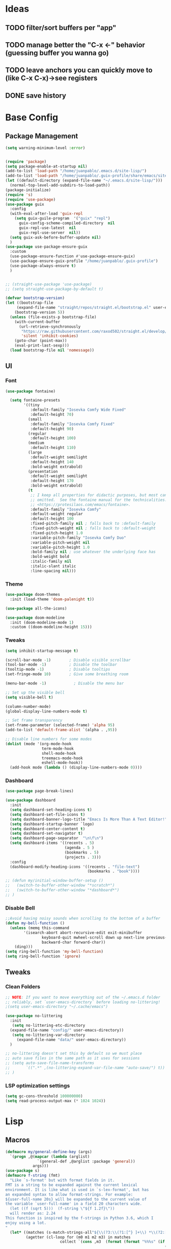 #+PROPERTY: header-args:emacs-lisp :tangle /home/juanpablo/.emacs :results silent
#+STARTUP: overview

* Ideas
** TODO filter/sort buffers  per "app"
** TODO manage better the "C-x <-" behavior (guessing buffer you wanna go)
** TODO leave anchors you can quickly move to (like C-x C-x)->see registers
** DONE save history
* Base Config
** Package Management
#+begin_src emacs-lisp
(setq warning-minimum-level :error)
#+end_src

#+begin_src emacs-lisp

  (require 'package)
  (setq package-enable-at-startup nil)
  (add-to-list 'load-path "/home/juanpablo/.emacs.d/site-lisp/")
  (add-to-list 'load-path "/home/juanpablo/.guix-profile/share/emacs/site-lisp/")
  (let ((default-directory (expand-file-name "~/.emacs.d/site-lisp/")))
    (normal-top-level-add-subdirs-to-load-path))
  (package-initialize)
  (require 's)
  (require 'use-package)
  (use-package guix
    :config
    (with-eval-after-load 'guix-repl
      (setq guix-guile-program  '("guix" "repl")
	    guix-config-scheme-compiled-directory  nil
	    guix-repl-use-latest  nil
	    guix-repl-use-server  nil))
    (setq guix-ask-before-buffer-update nil)
    )
  (use-package use-package-ensure-guix
    :custom
    (use-package-ensure-function #'use-package-ensure-guix)
    (use-package-ensure-guix-profile "/home/juanpablo/.guix-profile")
    (use-package-always-ensure t)
    )


  ;; (straight-use-package 'use-package)
  ;; (setq straight-use-package-by-default t)
#+end_src
#+begin_src emacs-lisp
  (defvar bootstrap-version)
  (let ((bootstrap-file
	   (expand-file-name "straight/repos/straight.el/bootstrap.el" user-emacs-directory))
	  (bootstrap-version 5))
    (unless (file-exists-p bootstrap-file)
      (with-current-buffer
	    (url-retrieve-synchronously
	     "https://raw.githubusercontent.com/raxod502/straight.el/develop/install.el"
	     'silent 'inhibit-cookies)
	  (goto-char (point-max))
	  (eval-print-last-sexp)))
    (load bootstrap-file nil 'nomessage))
#+end_src
** UI
*** Font
#+begin_src emacs-lisp
(use-package fontaine)

  (setq fontaine-presets
        '((tiny
           :default-family "Iosevka Comfy Wide Fixed"
           :default-height 70)
          (small
           :default-family "Iosevka Comfy Fixed"
           :default-height 90)
          (regular
           :default-height 100)
          (medium
           :default-height 110)
          (large
           :default-weight semilight
           :default-height 140
           :bold-weight extrabold)
          (presentation
           :default-weight semilight
           :default-height 170
           :bold-weight extrabold)
          (t
           ;; I keep all properties for didactic purposes, but most can be
           ;; omitted.  See the fontaine manual for the technicalities:
           ;; <https://protesilaos.com/emacs/fontaine>.
           :default-family "Iosevka Comfy"
           :default-weight regular
           :default-height 100
           :fixed-pitch-family nil ; falls back to :default-family
           :fixed-pitch-weight nil ; falls back to :default-weight
           :fixed-pitch-height 1.0
           :variable-pitch-family "Iosevka Comfy Duo"
           :variable-pitch-weight nil
           :variable-pitch-height 1.0
           :bold-family nil ; use whatever the underlying face has
           :bold-weight bold
           :italic-family nil
           :italic-slant italic
           :line-spacing nil)))

#+end_src
*** Theme

#+begin_src emacs-lisp
(use-package doom-themes
  :init (load-theme 'doom-palenight t))

(use-package all-the-icons)

(use-package doom-modeline
  :init (doom-modeline-mode 1)
  :custom ((doom-modeline-height 15)))
#+end_src

#+RESULTS:

*** Tweaks
 #+begin_src emacs-lisp
 (setq inhibit-startup-message t)

 (scroll-bar-mode -1)        ; Disable visible scrollbar
 (tool-bar-mode -1)          ; Disable the toolbar
 (tooltip-mode -1)           ; Disable tooltips
 (set-fringe-mode 10)        ; Give some breathing room

 (menu-bar-mode -1)            ; Disable the menu bar

 ;; Set up the visible bell
 (setq visible-bell t)

 (column-number-mode)
 (global-display-line-numbers-mode t)

 ;; Set frame transparency
 (set-frame-parameter (selected-frame) 'alpha 95)
 (add-to-list 'default-frame-alist `(alpha . ,95))

 ;; Disable line numbers for some modes
 (dolist (mode '(org-mode-hook
                 term-mode-hook
                 shell-mode-hook
                 treemacs-mode-hook
                 eshell-mode-hook))
   (add-hook mode (lambda () (display-line-numbers-mode 0))))
 #+end_src

*** Dashboard
#+begin_src emacs-lisp
  (use-package page-break-lines)

  (use-package dashboard 
    :init      
    (setq dashboard-set-heading-icons t)
    (setq dashboard-set-file-icons t)
    (setq dashboard-banner-logo-title "Emacs Is More Than A Text Editor!")
    (setq dashboard-startup-banner `logo) 
    (setq dashboard-center-content t)
    (setq dashboard-set-navigator t)
    (setq dashboard-page-separator  "\n\f\n")
    (setq dashboard-items '((recents . 5)
                            (agenda . 5 )
                            (bookmarks . 5)
                            (projects . 3)))
    :config
    (dashboard-modify-heading-icons '((recents . "file-text")
                                      (bookmarks . "book"))))

  ;; (defun my/initial-window-buffer-setup ()
  ;;   (switch-to-buffer-other-window "*scratch*")
  ;;   (switch-to-buffer-other-window "*dashboard*")
  ;; )
#+end_src
*** Disable Bell
#+begin_src emacs-lisp
;;Avoid having noisy sounds when scrolling to the bottom of a buffer
(defun my-bell-function ()
  (unless (memq this-command
		'(isearch-abort abort-recursive-edit exit-minibuffer
				keyboard-quit mwheel-scroll down up next-line previous-line
				backward-char forward-char))
    (ding)))
(setq ring-bell-function 'my-bell-function)
(setq ring-bell-function 'ignore)
#+end_src

** Tweaks
*** Clean Folders

#+begin_src emacs-lisp
  ;; NOTE: If you want to move everything out of the ~/.emacs.d folder
  ;; reliably, set `user-emacs-directory` before loading no-littering!
  ;(setq user-emacs-directory "~/.cache/emacs")

  (use-package no-littering
    :init
     (setq no-littering-etc-directory
	(expand-file-name "config/" user-emacs-directory))
     (setq no-littering-var-directory
	   (expand-file-name "data/" user-emacs-directory))
    )

  ;; no-littering doesn't set this by default so we must place
  ;; auto save files in the same path as it uses for sessions
  ;; (setq auto-save-file-name-transforms
  ;;       `((".*" ,(no-littering-expand-var-file-name "auto-save/") t))
  ;; )
#+end_src
*** LSP optimization settings
#+begin_src emacs-lisp
  (setq gc-cons-threshold 100000000)
  (setq read-process-output-max (* 1024 1024))
#+end_src
* Lisp
** Macros

#+begin_src emacs-lisp
(defmacro my/general-define-key (args)
  `(progn ,@(mapcar (lambda (arglist)
		      `(general-def ,@arglist :package 'general))
		    args)))
(use-package s)
(defmacro f-string (fmt)
  "Like `s-format' but with format fields in it.
FMT is a string to be expanded against the current lexical
environment. It is like what is used in `s-lex-format', but has
an expanded syntax to allow format-strings. For example:
${user-full-name 20s} will be expanded to the current value of
the variable `user-full-name' in a field 20 characters wide.
  (let ((f (sqrt 5)))  (f-string \"${f 1.2f}\"))
  will render as: 2.24
This function is inspired by the f-strings in Python 3.6, which I
enjoy using a lot.
"
  (let* ((matches (s-match-strings-all"${\\(?3:\\(?1:[^} ]+\\) *\\(?2:[^}]*\\)\\)}" fmt))
         (agetter (cl-loop for (m0 m1 m2 m3) in matches
                        collect `(cons ,m3  (format (format "%%%s" (if (string= ,m2 "")
                                                                      (if s-lex-value-as-lisp "S" "s")
                                                                   ,m2))
                                                  (symbol-value (intern ,m1)))))))

    `(s-format ,fmt 'aget (list ,@agetter))))
#+end_src
** Guix porting

** Functions
#+begin_src emacs-lisp
  (defun my/load-default-init-file ()
    (interactive)
    (load-file "~/.emacs")
  )

  (defun my/stop-emacs-server ()
    (interactive)
    (eshell-command "ps aux | grep 'emacs --daemon' | awk  '{print $2}' | xargs kill -9")
    )

  (defun my/insert-functions-in-scratch-buffer (str)
    (let
      ((l (apropos str)))
      (dolist (x l)
        (with-current-buffer
            "*scratch*"
          (progn
            (insert "\n")
            (insert (symbol-name (car x)))
            )
          )
        )
      )
    )

  (defun my/swiper-isearch-dwim ()
      (interactive)
      ;; Are we using multiple cursors?
      (cond ((and (boundp 'multiple-cursors-mode)
                  multiple-cursors-mode
                  (fboundp  'phi-search))
             (call-interactively 'phi-search))
            ;; Are we defining a macro?
            (defining-kbd-macro
              (call-interactively 'swiper-isearch))
            ;; Fall back to swiper.
            (t
             ;; Wrap around swiper results.
             (let ((ivy-wrap t))
               ;; If region is active, prepopulate swiper's search term.
               (if (and transient-mark-mode mark-active (not (eq (mark) (point))))
                   (let ((region (buffer-substring-no-properties (mark) (point))))
                     (deactivate-mark)
                     (swiper-isearch region))
                 (swiper-isearch))))))

    (defun my/swiper-isearch-backward-dwim ()
      (interactive)
      ;; Are we using multiple cursors?
      (cond ((and (boundp 'multiple-cursors-mode)
                  multiple-cursors-mode
                  (fboundp  'phi-search-backward))
             (call-interactively 'phi-search-backward))
            ;; Are we defining a macro?
            (defining-kbd-macro
              (call-interactively 'isearch-backward))
            ;; Fall back to swiper.
            (t
             ;; Wrap around swiper results.
             (let ((ivy-wrap t))
               ;; If region is active, prepopulate swiper's search term.
               (if (and transient-mark-mode mark-active (not (eq (mark) (point))))
                   (let ((region (buffer-substring-no-properties (mark) (point))))
                     (deactivate-mark)
                     (swiper-isearch-backward region))
                 (swiper-isearch-backward))))))
#+end_src

#+RESULTS:
: my/insert-functions-in-scratch-buffer

*** Remote Jupyter tools
#+begin_src emacs-lisp
(defun execute-command-remote (remote path command)
  (setq full-command (f-string "cd /ssh:${remote}:${path};${command}"))
  (eshell-command full-command)
  )

(defun open-toretto-jupyter ()
  (interactive)
  (setq toretto "juanpablo@192.168.200.222")
  (setq jp-folder "/home/juanpablo/team-ds/jp/")
  (setq launch-jupyter-docker "bash run_jupyter_jp.sh")
  (setq jupyter-port "9018")
  (execute-command-remote toretto jp-folder launch-jupyter-docker)
  (eshell-command (f-string "ssh -N -f -L localhost:${jupyter-port}:localhost:${jupyter-port} ${toretto}"))
  (ein:notebooklist-login "9018" nil)
  (switch-to-buffer (f-string "*ein:notebooklist http://127.0.0.1:${jupyter-port}*"))
  )

(defun open-gpu-jupyter ()
  (interactive)
  (setq toretto "kwali@3.224.192.108")
  (setq jp-folder "/home/kwali/pytorch_models/")
  (setq launch-jupyter-docker "bash run_jupyter_jp.sh")
  (setq jupyter-port "9018")
  (execute-command-remote toretto jp-folder launch-jupyter-docker)
  (eshell-command (f-string "ssh -N -f -L localhost:${jupyter-port}:localhost:${jupyter-port} ${toretto}"))
  (ein:notebooklist-login "9018" nil)
  (switch-to-buffer (f-string "*ein:notebooklist http://127.0.0.1:${jupyter-port}*"))
  )
#+end_src

#+RESULTS:
: open-gpu-jupyter

* Keybindings
** General
#+begin_src emacs-lisp

  ;; Emacs oriented keybinding. Do good, not evil!
  ;; An interesting link for this is
  ;; https://yiufung.net/post/emacs-key-binding-conventions-and-why-you-should-try-it/

  (use-package general
    :config
    (my/general-define-key
     (("M-w" 'easy-kill
       "C-@" 'er/expand-region
       "C-s" 'my/swiper-isearch-dwim
       "M-s" 'swiper
       "C-M-s" 'avy-goto-char
       "C-x o" 'other-window
       "M-o" 'ace-window 
       "C-x C-b" 'persp-counsel-switch-buffer
       ;; "C-x x" 'persp-mode-prefix-key
       )
      ("C-c w" 'hydra-window/body
       "C-c p" 'projectile-command-map
       ;; "C-c b" 'my/eaf-open-browser	
       ;; "C-c B" 'hydra-browser/body
       "C-c e" 'elfeed
       "C-c y w" 'aya-create
       "C-c y y" 'aya-expand
       "C-c y l" 'ivy-yasnippet
       "C-c y s" 'aya-persist-snippet
       "C->" 'mc/mark-next-like-this
       "C-<" 'mc/mark-previous-like-this
       "C-c C->" 'mc/mark-all-like-this
       "C-S-c C-S-c" 'mc/edit-lines
       )
      (lsp-mode-map
       "C-c l u r" 'lsp-ui-peek-find-references
       "C-c l u d" 'lsp-ui-peek-find-definitions
       "C-c l u g" 'lsp-ui-doc-glance
       "C-c l u f" 'lsp-ui-doc-focus-frame
       "C-c l u m" 'lsp-ui-imenu
       "C-c l u t" 'lsp-treemacs-symbols
       )
      (python-mode-map
       "C-M-b" 'python-nav-backward-block
       "C-M-f" 'python-nav-forward-block
       "C-M-a" 'python-nav-backward-defun
       "C-M-e" 'python-nav-forward-defun
       "C-M-u" 'python-nav-up-list
       "\r" 'newline-and-indent
       )
      (minibuffer-local-map
       "C-r" 'counsel-minibuffer-history)

       (dired-mode-map
              "C-o" 'casual-dired-tmenu
              "s" 'casual-dired-sort-by-tmenu
              "/" 'casual-dired-search-replace-tmenu)

            (Info-mode-map 
              "C-o" 'casual-info-tmenu)

            (bookmark-bmenu-mode-map
              "C-o" 'casual-bookmarks-tmenu
              "S" 'casual-bookmarks-sortby-tmenu
              "J" 'bookmark-jump)

            (reb-mode-map 
              "C-o" 'casual-re-builder-tmenu)

            
  )))
#+end_src

#+RESULTS:
: t

** Hydras
*** Window
#+begin_src emacs-lisp
      (use-package hydra)
      (use-package pretty-hydra)
      (use-package windmove
	:straight t)
      (use-package transpose-frame)
      (use-package headlong
	:straight t)
      (winner-mode 1)

      ;;shameleslly taken from abo-abo's init files
      ;; (pretty-hydra-define hydra-window (:foreign-keys warn :quit-key "q")
      ;; ("Arrange"
      ;;  (("v" (lambda ()
      ;;          (interactive)
      ;;          (split-window-right)
      ;;          (windmove-right))
      ;;        "vert")
      ;;   ("x" (lambda ()
      ;;          (interactive)
      ;;          (split-window-below)
      ;;          (windmove-down))
      ;;        "horz")
      ;;  ("d" ace-delete-window "del")
      ;;  ("o" delete-other-windows "one" :exit t)
      ;;  ("s" ace-swap-window "swap") 
      ;;  ("t" transpose-frame "transpose" :exit t)
      ;;  ("+" balance-windows "balance")
      ;;  ("u" (progn (winner-undo) (setq this-command 'winner-undo)) "undo"))
      ;;  "Move"
      ;;  (("h" windmove-left nil)
      ;;   ("j" windmove-down nil)
      ;;   ("k" windmove-up nil)
      ;;   ("l" windmove-right nil)
      ;;   ("a" ace-window "ace")
      ;;   ("i" ace-maximize-window "ace-one" :exit t)
      ;;   ("b" ido-switch-buffer "buf")
      ;;   ("m" headlong-bookmark-jump "bmk"))
      ;;   )
      ;; )
#+end_src

#+RESULTS:
: hydra-window/body
*** EAF
#+begin_src emacs-lisp 
  ;; More of a mnemonic hydra than a cluster of keys to be chained like aya keybinds for example.
  ;; (pretty-hydra-define hydra-browser (:foreign-keys warn :quit-key "q")
  ;; ("Go to"
  ;;  (("o" eaf-py-proxy-insert_or_open_browser "open")
  ;;   ("t" eaf-py-proxy-insert_or_new_blank_page "tab")
  ;;   ("T" eaf-py-proxy-insert_or_recover_prev_close_page "recover"))
  ;;  "Move"
  ;;  (("j" eaf-py-proxy-insert_or_scroll_up nil)
  ;;   ("k" eaf-py-proxy-insert_or_scroll_down nil)
  ;;   ("h" eaf-py-proxy-insert_or_scroll_left nil)
  ;;   ("l" eaf-py-proxy-insert_or_scroll_right nil)
  ;;   ("H" eaf-py-proxy-insert_or_history_backward nil)
  ;;   ("L" eaf-py-proxy-insert_or_history_forward nil)
  ;;   ("J" eaf-py-proxy-insert_or_select_left_tab nil)
  ;;   ("K" eaf-py-proxy-insert_or_select_right_tab nil)
  ;;   ("O" eaf-py-proxy-insert_or_open_link_new_buffer_other_window nil)
  ;;   ("i" eaf-py-proxy-insert_or_focus_input "input")
  ;;   ("e" eaf-py-proxy-insert_or_edit_url "edit-url")
  ;;   ("r" eaf-py-proxy-insert_or_refresh_ "refresh")
  ;;   ("f" eaf-py-proxy-insert_or_open_link "link")
  ;;   ("F" eaf-py-proxy-insert_or_open_link_new_buffer "link-newbuf"))
  ;;  "Actions"
  ;;  (("a" eaf-py-proxy-atomic_edit "atomic")
  ;;   ("s" eaf-py-proxy-save_page_password "save-password")
  ;;   ("p" eaf-py-proxy-toggle_password_autofill "insert-password")
  ;;   ("," eaf-py-proxy-insert_or_switch_to_reader_mode "reader-mode")
  ;;   (";" eaf-py-proxy-insert_or_translate_page "translate")
  ;;   ("m" eaf-py-proxy-insert_or_toggle_device "tgl-device"))
  ;;  "Open"
  ;;  (("d" eaf-py-proxy-insert_or_open_downloads_setting "dwlds")
  ;;   ("D"  eaf-py-proxy-open_devtools "dev-tools")
  ;;   ("y"    eaf-py-proxy-insert_or_download_youtube_video "yt-dl"))
  ;;  "Visuals"
  ;;  (("0" eaf-py-proxy-insert_or_zoom_reset "reset")
  ;;   ("-" eaf-py-proxy-zoom_out "out")
  ;;   ("=" eaf-py-proxy-zoom_in "in")
  ;;   ("3" eaf-py-proxy-insert_or_save_as_screenshot "scrshot"))
  ;;   )
  ;; )

#+end_src

#+RESULTS:
: hydra-browser/body

M-e atomic edit
C-t toggle password autofill
C-d save page password
; translate page
, reader mode

Caret mode usual keys

"c" eaf-py-proxy-insert_or_caret_at_line
"v" eaf-py-proxy-caret_toggle_mark
"w" eaf-py-proxy-caret_next_word
"M-w" eaf-py-proxy-copy_text
<escape>   eaf-py-proxy-caret_exit

To be added

()

** Which-key
#+begin_src emacs-lisp
(use-package which-key
  :init (which-key-mode)
  :diminish which-key-mode
  :config
  (setq which-key-idle-delay 1)
)
#+end_src

#+RESULTS:
: t

* Discoverability
** Ivy
*** Basics and Counsel

 #+begin_src emacs-lisp
   (use-package ivy
     :diminish
     :config
     (ivy-mode 1))

   (use-package counsel
     :custom
     (counsel-linux-app-format-function #'counsel-linux-app-format-function-name-only)
     :config
     (counsel-mode 1))

   (use-package ivy-rich
     :after ivy
     :init
     (ivy-rich-mode 1)
     (setq ivy-rich-parse-remote-buffer nil))

   (use-package counsel-tramp)

 #+end_src

 #+RESULTS:
 : t

*** Prescient

#+begin_src emacs-lisp
  (use-package ivy-prescient
    :straight t
    :after counsel
    :custom
    (ivy-prescient-enable-filtering nil)
    :config
    (setq ivy-prescient-sort-commands '(:not swiper swiper-isearch counsel-yank-pop counsel-find-file counsel-recentf counsel-descbinds))
    (ivy-prescient-mode 1))
#+end_src

#+RESULTS:
: t
** Workspaces

#+begin_src emacs-lisp
  (defun my/startup-window-layout ()
    (split-window-horizontally)
    (other-window 1)
    (split-window-below)
    (other-window 2)
    )

  (defun my/config-startup-perspective ()
    (persp-switch "project")
    (my/startup-window-layout)
    (switch-to-buffer "*dashboard*")
    (other-window 1)
    (shell (generate-new-buffer-name "*shell*"))
    (other-window 1)
    (switch-to-buffer "*scratch* (project)")
    )

  (use-package perspective
    :custom
    (persp-mode-prefix-key (kbd "C-c x"))
    :init
    (persp-mode 1)
    ;; (my/config-startup-perspective)
    )

  (use-package burly)
#+end_src

#+RESULTS:
: t

** Projectile
#+begin_src emacs-lisp

  (use-package projectile
    :init
    (setq projectile-project-search-path '("~/" "~/work/kwali/"))
    :config
    (defun my/switch-project-action ()
      (persp-switch (projectile-project-name))
      )
    (setq projectile-completion-system 'ivy)
    (setq projectile-switch-project-action #'my/switch-project-action)
    (projectile-mode)
  )
#+end_src

#+RESULTS:
:
** Casual
#+begin_src emacs-lisp

    (use-package re-builder
      :straight t
      :defer t)

  (use-package casual-lib
      :straight (casual-lib :type git :host github :repo "kickingvegas/casual-lib")
      :after (re-builder))  

    (use-package casual-re-builder
      :straight (casual-re-builder :type git :host github :repo "kickingvegas/casual-re-builder")
      :after (re-builder))

    (use-package  casual-dired
      :straight (casual-dired :type git :host github :repo "kickingvegas/casual-dired")      
      :straight t)

    (use-package casual-info
      :straight (casual-info :type git :host github :repo "kickingvegas/casual-info")
      :straight t)

    (use-package casual-bookmarks
      :straight (casual-bookmarks :type git :host github :repo "kickingvegas/casual-bookmarks")
      :straight t)
#+end_src
* Editing
** Avy
#+begin_src emacs-lisp
(use-package avy)
#+end_src

** Ace Window
#+begin_src emacs-lisp
(use-package ace-window)
#+end_src

** Expand

#+begin_src emacs-lisp
(use-package expand-region)
(use-package easy-kill)
#+end_src

#+RESULTS:

** Multiple cursors
#+begin_src emacs-lisp
  (use-package phi-search)
  (use-package multiple-cursors)  
#+end_src

#+RESULTS:

** Ediff
#+begin_src emacs-lisp
  (defmacro csetq (variable value)
    `(funcall (or (get ',variable 'custom-set)
                  'set-default)
              ',variable ,value))

  (csetq ediff-window-setup-function 'ediff-setup-windows-plain)
  (csetq ediff-split-window-function 'split-window-horizontally)

  (defun ora-ediff-hook ()
    (ediff-setup-keymap)
    (define-key ediff-mode-map "j" 'ediff-next-difference)
    (define-key ediff-mode-map "k" 'ediff-previous-difference))

  (add-hook 'ediff-mode-hook 'ora-ediff-hook)

  (winner-mode)
  (add-hook 'ediff-after-quit-hook-internal 'winner-undo)


#+end_src
* Tramp
#+begin_src emacs-lisp
  (with-eval-after-load 'tramp
    (add-to-list 'tramp-methods
                 '("sshxa"
                   (tramp-login-program "ssh")
                   (tramp-login-args
                    (("-l" "%u")
                     ("-p" "%p")
                     ("%c")
                     ("-e" "none")
                     ("-t" "-t")
                     ("-o" "RemoteCommand=\"%l\"")
                     ("-A")
                     ("%h")))
                   (tramp-async-args
                    (("-q")))
  		 (tramp-remote-shell         "/bin/sh")
                   (tramp-remote-shell-login
                    ("-l"))
                   (tramp-remote-shell-args
                    ("-c")))
                 )
    (tramp-set-completion-function "sshxa" tramp-completion-function-alist-ssh))

  (use-package docker-tramp)

  (defun remote-shell--dummy1 (path)
    (interactive "sPath:")
    (let ((default-directory path) (current-prefix-arg '(4)))
      (call-interactively 'shell)))

  (defun remote-shell--dummy2 (path)
    (interactive (list (read-directory-name "Default directory: " nil nil t default-directory)))
    (let ((default-directory path) (current-prefix-arg '(4)))
      (call-interactively 'shell)))


  (defun find-package-path (package-name)
    "Find the installation path of a given PACKAGE-NAME."
    (let ((package-desc (cadr (assq package-name package-alist))))
      (if package-desc
  	(package-desc-dir package-desc)
        (message "Package '%s' not found!" package-name))))

  ;; (load-file (concat (car (directory-files "/home/juanpablo/.emacs.d/elpa/" t "counsel*" nil)) "/counsel.el"))
  (load-file (concat (find-package-path 'counsel) "/counsel.el"))
  (defun open-shell-new-buffer (path)
    (let ((default-directory path) (current-prefix-arg '(4)))
      (call-interactively 'shell)
      )
    )
  (defun remote-shell ()
    (interactive)
    (ivy-read "Open shell in path:" #'read-file-name-internal
              :matcher #'counsel--find-file-matcher
              :initial-input nil
              :action #'open-shell-new-buffer
              :preselect (counsel--preselect-file)
              :require-match 'confirm-after-completion
              :history 'file-name-history
              :keymap counsel-find-file-map
              :caller #'remote-shell)
    )
#+end_src

#+RESULTS:
: remote-shell
* Org

#+begin_src emacs-lisp
  (defun efs/org-font-setup ()
    ;; Replace list hyphen with dot
    (font-lock-add-keywords 'org-mode
                            '(("^ *\\([-]\\) "
                               (0 (prog1 () (compose-region (match-beginning 1) (match-end 1) "•"))))))

    ;; Set faces for heading levels
    (dolist (face '((org-level-1 . 1.2)
                    (org-level-2 . 1.1)
                    (org-level-3 . 1.05)
                    (org-level-4 . 1.0)
                    (org-level-5 . 1.1)
                    (org-level-6 . 1.1)
                    (org-level-7 . 1.1)
                    (org-level-8 . 1.1)))
      (set-face-attribute (car face) nil :font "Cantarell" :weight 'regular :height (cdr face)))

    ;; Ensure that anything that should be fixed-pitch in Org files appears that way
    (set-face-attribute 'org-block nil    :foreground nil :inherit 'fixed-pitch)
    (set-face-attribute 'org-table nil    :inherit 'fixed-pitch)
    (set-face-attribute 'org-formula nil  :inherit 'fixed-pitch)
    (set-face-attribute 'org-code nil     :inherit '(shadow fixed-pitch))
    (set-face-attribute 'org-table nil    :inherit '(shadow fixed-pitch))
    (set-face-attribute 'org-verbatim nil :inherit '(shadow fixed-pitch))
    (set-face-attribute 'org-special-keyword nil :inherit '(font-lock-comment-face fixed-pitch))
    (set-face-attribute 'org-meta-line nil :inherit '(font-lock-comment-face fixed-pitch))
    (set-face-attribute 'org-checkbox nil  :inherit 'fixed-pitch)
    (set-face-attribute 'line-number nil :inherit 'fixed-pitch)
    (set-face-attribute 'line-number-current-line nil :inherit 'fixed-pitch))
  
  (defun efs/org-mode-setup ()
    (org-indent-mode)
    (variable-pitch-mode 1)
    (visual-line-mode 1))

  (use-package org
    :commands (org-capture org-agenda)
    :hook (org-mode . efs/org-mode-setup)
    :config
    (setq org-ellipsis " ▾")
  ;;  (efs/org-font-setup)
    (org-babel-do-load-languages
      'org-babel-load-languages
      '((emacs-lisp . t)
        (python . t)
        (shell . t)))
    (setq org-confirm-babel-evaluate nil)
    (setq org-capture-templates nil)
  )
#+end_src

#+RESULTS:


#+begin_src emacs-lisp
(use-package org-bullets
  :hook (org-mode . org-bullets-mode)
  :custom
  (org-bullets-bullet-list '("◉" "○" "●" "○" "●" "○" "●")))
#+end_src

#+begin_src emacs-lisp
(use-package org-download
  :init
  (with-eval-after-load 'org
    (org-download-enable))
)
#+end_src

#+RESULTS:
* IDE
** Shells
#+begin_src emacs-lisp
  (use-package term
    :straight t
    :config
    (setq explicit-shell-file-name "bash") ;; Change this to zsh, etc

    ;; Match the default Bash shell prompt.  Update this if you have a custom prompt
    (setq term-prompt-regexp "^[^#$%>\n]*[#$%>] *"))

  (use-package eterm-256color
    :hook (term-mode . eterm-256color-mode))
#+end_src  
#+RESULTS:
: t
** Templates
#+begin_src emacs-lisp
  (use-package yasnippet
    :hook
    (prog-mode . yas-minor-mode)
    (shell-mode . yas-minor-mode)
    :init
    (setq yas-snippet-dirs
          '("~/.emacs.d/snippets") ;; personal snippets
          )
    :config
    (yas-reload-all)
    )

  (use-package ivy-yasnippet)

  (use-package auto-yasnippet)

#+end_src

#+RESULTS:

** In-buffer Completion

#+begin_src emacs-lisp
      (use-package corfu

      ;; Optional customizations
        :custom
        (corfu-cycle t)                ;; Enable cycling for`corfu-next/previous'
        (corfu-auto t)			  ;; Enable auto completion
        (corfu-separator ?\s)          ;; Orderless field separator
        (corfu-quit-at-boundary 'separator)   ;; Never quit at completion boundary
        (corfu-quit-no-match 'separator)      ;; Never quit, even if there is no match
        (corfu-preview-current 'insert)    ;; Disable current candidate preview
        (corfu-auto-prefix 2)
        (corfu-auto-delay 0.0)

        :init
        (global-corfu-mode)
      ;; You may want to enable Corfu only for certain modes.
      ;; :hook ((prog-mode . corfu-mode)
      ;;        (shell-mode . corfu-mode)
      ;;        (eshell-mode . corfu-mode))

      ;; Recommended: Enable Corfu globally.
      ;; This is recommended since dabbrev can be used globally (M-/).
      )

    ;; Use dabbrev with Corfu!
    (use-package dabbrev
      :straight t
      ;; Swap M-/ and C-M-/
      :bind (("M-/" . dabbrev-completion)
             ("C-M-/" . dabbrev-expand)))


        ;; Add extensions
      (use-package cape
        ;; Bind dedicated completion commands
        ;; Alternative prefix keys: C-c p, M-p, M-+, ...
        :init
        ;; Add `completion-at-point-functions', used by `completion-at-point'.
        (add-to-list 'completion-at-point-functions #'cape-file)
        (add-to-list 'completion-at-point-functions #'cape-dabbrev)
      )

  (use-package kind-icon
    :after corfu
    :custom
    (kind-icon-use-icons t)
    (kind-icon-default-face 'corfu-default) ; Have background color be the same as `corfu' face background
    (kind-icon-blend-background nil)  ; Use midpoint color between foreground and background colors ("blended")?
    (kind-icon-blend-frac 0.08)

    ;; NOTE 2022-02-05: `kind-icon' depends `svg-lib' which creates a cache
    ;; directory that defaults to the `user-emacs-directory'. Here, I change that
    ;; directory to a location appropriate to `no-littering' conventions, a
    ;; package which moves directories of other packages to sane locations.
    (svg-lib-icons-dir (no-littering-expand-var-file-name "svg-lib/cache/")) ; Change cache dir
    :config
    (add-to-list 'corfu-margin-formatters #'kind-icon-margin-formatter) ; Enable `kind-icon'

    ;; Add hook to reset cache so the icon colors match my theme
    ;; NOTE 2022-02-05: This is a hook which resets the cache whenever I switch
    ;; the theme using my custom defined command for switching themes. If I don't
    ;; do this, then the backgound color will remain the same, meaning it will not
    ;; match the background color corresponding to the current theme. Important
    ;; since I have a light theme and dark theme I switch between. This has no
    ;; function unless you use something similar
    (add-hook 'kb/themes-hooks #'(lambda () (interactive) (kind-icon-reset-cache))))

#+end_src

#+RESULTS:
| corfu-doc-mode | corfu-mode-set-explicitly |
** Syntax Checking
#+begin_src emacs-lisp
  (use-package flycheck
    :defer t
    :hook
    (lsp-mode . flycheck-mode)
    (elpy-mode . flycheck-mode)
    )
#+end_src

#+RESULTS:
| flycheck-mode |
** LSP

#+begin_src emacs-lisp
    (defun my/lsp-mode-setup ()
      (setq lsp-headerline-breadcrumb-segments '(path-up-to-project file symbols))
      (lsp-headerline-breadcrumb-mode))

    (defun my/lsp-mode-setup-completion ()
      (setf (alist-get 'styles (alist-get 'lsp-capf completion-category-defaults))
            '(flex))) ;; Configure flex

    (use-package lsp-mode
      :custom
      (lsp-completion-provider :none) ;; we use Corfu!
      :commands (lsp lsp-deferred)
      :hook
      (lsp-mode . my/lsp-mode-setup)
      (lsp-completion-mode . my/lsp-mode-setup-completion)
      :init
      (setq lsp-keymap-prefix "C-c l")
      (add-to-list 'exec-path "/home/juanpablo/miniconda3/bin")
      :config
      (lsp-enable-which-key-integration t))

    (use-package lsp-ui
      :hook (lsp-mode . lsp-ui-mode)
      :custom
      (lsp-ui-doc-position 'bottom)
      (lsp-ui-imenu-buffer-position 'left)
      )


    (use-package lsp-treemacs
      :after lsp)

    (use-package lsp-ivy)

    (use-package dap-mode
    ;; Uncomment the config below if you want all UI panes to be hidden by default!
    ;; :custom
    ;; (lsp-enable-dap-auto-configure nil)
    ;; :config
    ;; (dap-ui-mode 1)

    :config
    ;; Set up Node debugging
    (require 'dap-node)
    (dap-node-setup) ;; Automatically installs Node debug adapter if needed
    )
    ;; ;; Bind `C-c l d` to `dap-hydra` for easy access
    ;; (general-define-key
    ;;   :keymaps 'lsp-mode-map
    ;;   :prefix lsp-keymap-prefix
    ;;   "d" '(dap-hydra t :wk "debugger")))

  (use-package evil-nerd-commenter
    :bind ("M-/" . evilnc-comment-or-uncomment-lines))
#+end_src

#+RESULTS:
: evilnc-comment-or-uncomment-lines

** Python

#+begin_src emacs-lisp
  (use-package python-mode
    :straight t
    :hook (python-mode . lsp-deferred)
    :custom
    (dap-python-debugger 'debugpy)
    :config
    (require 'dap-python))

  (use-package sphinx-doc
    :hook (python-mode . sphinx-doc-mode)
    )
#+end_src

#+RESULTS:
| sphinx-doc-mode | code-cells-mode-maybe | lsp-deferred | er/add-python-mode-expansions | doom-modeline-env-setup-python |
** Jupyter
#+begin_src emacs-lisp
  (use-package code-cells
    :init
    (add-hook 'python-mode-hook 'code-cells-mode-maybe)
    :config
    (with-eval-after-load 'code-cells
      (let ((map code-cells-mode-map))
        (define-key map (kbd "C-c j e") 'code-cells-eval)
        (define-key map (kbd "C-c j b") 'code-cells-backward-cell)
        (define-key map (kbd "C-c j f") 'code-cells-forward-cell)
        (define-key map (kbd "C-c j B") 'code-cells-move-cell-up)
        (define-key map (kbd "C-c j F") 'code-cells-move-cell-down)
        (define-key map (kbd "C-c j ;") 'code-cells-comment-or-uncomment)
        (define-key map (kbd "C-c j @") 'code-cells-mark-cell)

        ;; Overriding other minor mode bindings requires some insistence...
        (define-key map [remap jupyter-eval-line-or-region] 'code-cells-eval)))
    )
#+end_src

#+RESULTS:
: t

#+begin_src emacs-lisp
  (use-package jupyter)

  (use-package pyvenv)
#+end_src

#+RESULTS:

** GPTs
#+begin_src emacs-lisp
  (use-package elysium
    :straight (elysium
  	     :type git
  	     :host github
  	     :repo "lanceberge/elysium"
  	     )
    :custom
    ;; Below are the default values
    (elysium-window-size 0.33) ; The elysium buffer will be 1/3 your screen
    (elysium-window-style 'vertical)) ; Can be customized to horizontal

  (defun get-authinfo-password (machine)
    "Read the contents of FILE-PATH and return it as a string."
    (let ((auth-info (auth-source-search :host machine)))
      (if auth-info
  	(let ((secret (plist-get (car auth-info) :secret)))
  	  (if (functionp secret)
  	      (funcall secret)
              secret)
  	  )
        (message "No matching auth info found."))))
  (defun gptel-api-key ()
    (get-authinfo-password "anthropic.com"))

  (use-package gptel
    :custom
    (gptel-model "claude-3-5-sonnet-20240620")
    :config
    (setq
     gptel-backend (gptel-make-anthropic "Claude"
                     :stream t
                     :key #'gptel-api-key
  		   ))
    )

  (use-package smerge-mode
    :ensure nil
    :hook
    (prog-mode . smerge-mode))

  (use-package aider
    :straight (:host github :repo "tninja/aider.el" :files ("aider.el"))
    :config
    (setq aider-args '("--model" "claude-3-5-sonnet-20240620"))
    (setenv "OPENAI_API_KEY" (gptel-api-key))
    ;; Optional: Set a key binding for the transient menu
    (global-set-key (kbd "C-c a") 'aider-transient-menu))

  (use-package copilot
    :straight (:host github :repo "copilot-emacs/copilot.el" :files ("*.el"))
    :ensure t)

#+end_src


* Writing
** Mail
#+begin_src emacs-lisp :tangle no
(add-to-list 'load-path "/usr/local/share/emacs/site-lisp/mu4e")

(use-package mu4e
  :ensure nil
  :config
  (setq mu4e-contexts
      (list
       ;; Work account
       (make-mu4e-context
        :name "Kwali"
        :match-func
          (lambda (msg)
            (when msg
              (string-prefix-p "/Gmail" (mu4e-message-field msg :maildir))))
        :vars '((user-mail-address . "juanpablo@kwali.ai")
                (user-full-name    . "Juan Pablo Morales")
                (smtpmail-smtp-server  . "smtp.gmail.com")
                (smtpmail-smtp-service . 465)
                (smtpmail-stream-type  . ssl)
                (mu4e-drafts-folder  . "/Gmail/[Gmail]/Drafts")
                (mu4e-sent-folder  . "/Gmail/[Gmail]/Sent Mail")
                (mu4e-refile-folder  . "/Gmail/[Gmail]/All Mail")
                (mu4e-trash-folder  . "/Gmail/[Gmail]/Trash")))))

  (setq message-send-mail-function 'smtpmail-send-it)
)


#+end_src

#+RESULTS:
: t

** Atomic Emacs
#+begin_src emacs-lisp
(use-package atomic-chrome
  
  :config
  (atomic-chrome-start-server)
  (setq atomic-chrome-buffer-open-style 'frame)
  (setq atomic-chrome-default-major-mode 'python-mode)
  (setq atomic-chrome-url-major-mode-alist
	'(("redmine" . textile-mode)))
)
#+end_src

#+RESULTS:
: t
** Org Tree Slide
#+begin_src emacs-lisp
  (use-package hide-lines)

  (defun my/hide-headers ()
    ;; hide block begin/end markers
    ;; not sure why but hide-lines *really* needs
    ;; loaded each time we call this..
    (load-library "hide-lines")
    (hide-lines-matching
     "#\\+\\(BEGIN\\|END\\)_\\(SRC\\|EXAMPLE\\|VERSE\\|QUOTE\\)")
    (hide-lines-matching
     "#\\+ATTR_ORG"))

  (defun my/show-headers ()
    (hide-lines-show-all)
    (org-show-all))

  (use-package
    :straight t
    command-log-mode)

  (use-package org-tree-slide
    :custom
    (org-image-actual-width nil)
    (org-tree-slide-header nil)
    (org-tree-slide-heading-emphasis t)
    ;:hook ((org-tree-slide-play . my:hide-headers)
    ;(org-tree-slide-stop . my:show-headers))
    )
#+end_src

#+RESULTS:
** Ox-hugo
#+BEGIN_SRC emacs-lisp :results silent
(use-package ox-hugo
  :after ox)
#+END_SRC

#+RESULTS:
: org-define-error
#+begin_src emacs-lisp :tangle no
(use-package edit-server
  :commands edit-server-start
  :init (if after-init-time
              (edit-server-start)
            (add-hook 'after-init-hook
                      #'(lambda() (edit-server-start))))
  :config (setq edit-server-new-frame-alist
                '((name . "Edit with Emacs FRAME")
                  (top . 200)
                  (left . 200)
                  (width . 80)
                  (height . 25)
                  (minibuffer . t)
                  (menu-bar-lines . t)
                  (window-system . x))))
#+end_src

#+RESULTS:
: t
* Great Packages
** Magit
#+begin_src emacs-lisp
       (use-package magit)

  ;;      (use-package magit-delta
  ;;        :hook (magit-mode . magit-delta-mode)
  ;;        )


  ;; (defun my/toggle-magit-delta ()
  ;;   (interactive)
  ;;   (magit-delta-mode
  ;;    (if magit-delta-mode
  ;;        -1
  ;;      1))
  ;;   (magit-refresh))

  ;;      (defun my/magit--with-difftastic (buffer command)
  ;;      "Run COMMAND with GIT_EXTERNAL_DIFF=difft then show result in BUFFER."
  ;;      (let ((process-environment
  ;;             (cons (concat "TMP=~/tmp GIT_EXTERNAL_DIFF=difftastic --width="
  ;;                           (number-to-string (frame-width)))
  ;;                   process-environment)))
  ;;        ;; Clear the result buffer (we might regenerate a diff, e.g., for
  ;;        ;; the current changes in our working directory).
  ;;        (with-current-buffer buffer
  ;;          (setq buffer-read-only nil)
  ;;          (erase-buffer))
  ;;        ;; Now spawn a process calling the git COMMAND.
  ;;        (make-process
  ;;         :name (buffer-name buffer)
  ;;         :buffer buffer
  ;;         :command command
  ;;         ;; Don't query for running processes when emacs is quit.
  ;;         :noquery t
  ;;         ;; Show the result buffer once the process has finished.
  ;;         :sentinel (lambda (proc event)
  ;;                     (when (eq (process-status proc) 'exit)
  ;;                       (with-current-buffer (process-buffer proc)
  ;;                         (goto-char (point-min))
  ;;                         (ansi-color-apply-on-region (point-min) (point-max))
  ;;                         (setq buffer-read-only t)
  ;;                         (view-mode)
  ;;                         (end-of-line)
  ;;                         ;; difftastic diffs are usually 2-column side-by-side,
  ;;                         ;; so ensure our window is wide enough.
  ;;                         (let ((width (current-column)))
  ;;                           (while (zerop (forward-line 1))
  ;;                             (end-of-line)
  ;;                             (setq width (max (current-column) width)))
  ;;                           ;; Add column size of fringes
  ;;                           (setq width (+ width
  ;;                                          (fringe-columns 'left)
  ;;                                          (fringe-columns 'right)))
  ;;                           (goto-char (point-min))
  ;;                           (pop-to-buffer
  ;;                            (current-buffer)
  ;;                            `(;; If the buffer is that wide that splitting the frame in
  ;;                              ;; two side-by-side windows would result in less than
  ;;                              ;; 80 columns left, ensure it's shown at the bottom.
  ;;                              ,(when (> 80 (- (frame-width) width))
  ;;                                 #'display-buffer-at-bottom)
  ;;                              (window-width
  ;;                               . ,(min width (frame-width))))))))))))


  ;;      (defun my/magit-show-with-difftastic (rev)
  ;;      "Show the result of \"git show REV\" with GIT_EXTERNAL_DIFF=difft."
  ;;      (interactive
  ;;       (list (or
  ;;              ;; If REV is given, just use it.
  ;;              (when (boundp 'rev) rev)
  ;;              ;; If not invoked with prefix arg, try to guess the REV from
  ;;              ;; point's position.
  ;;              (and (not current-prefix-arg)
  ;;                   (or (magit-thing-at-point 'git-revision t)
  ;;                       (magit-branch-or-commit-at-point)))
  ;;              ;; Otherwise, query the user.
  ;;              (magit-read-branch-or-commit "Revision"))))
  ;;      (if (not rev)
  ;;          (error "No revision specified")
  ;;        (my/magit--with-difftastic
  ;;         (get-buffer-create (concat "*git show difftastic " rev "*"))
  ;;         (list "git" "--no-pager" "show" "--ext-diff" rev))))

  ;;     (defun my/magit-diff-with-difftastic (arg)
  ;;      "Show the result of \"git diff ARG\" with GIT_EXTERNAL_DIFF=difftastic."
  ;;      (interactive
  ;;       (list (or
  ;;              ;; If RANGE is given, just use it.
  ;;              (when (boundp 'range) range)
  ;;              ;; If prefix arg is given, query the user.
  ;;              (and current-prefix-arg
  ;;                   (magit-diff-read-range-or-commit "Range"))
  ;;              ;; Otherwise, auto-guess based on position of point, e.g., based on
  ;;              ;; if we are in the Staged or Unstaged section.
  ;;              (pcase (magit-diff--dwim)
  ;;                ('unmerged (error "unmerged is not yet implemented"))
  ;;                ('unstaged nil)
  ;;                ('staged "--cached")
  ;;                (`(stash . ,value) (error "stash is not yet implemented"))
  ;;                (`(commit . ,value) (format "%s^..%s" value value))
  ;;                ((and range (pred stringp)) range)
  ;;                (_ (magit-diff-read-range-or-commit "Range/Commit"))))))
  ;;      (let ((name (concat "*git diff difftastic"
  ;;                          (if arg (concat " " arg) "")
  ;;                          "*")))
  ;;        (my/magit--with-difftastic
  ;;         (get-buffer-create name)
  ;;         `("git" "--no-pager" "diff" "--ext-diff" ,@(when arg (list arg))))))


  ;;     (defun my/recolor-difftastic ()
  ;;     (let ((ovs (overlays-in (point-min) (point-max))))
  ;;       (dolist (ov ovs)
  ;;         (let ((face (overlay-get ov 'face)))
  ;;           (when (and (not (null face)) (listp face))
  ;;             (when (plist-get face :foreground)
  ;;               (plist-put face :foreground (my/get-remapped-difftastic-colour (plist-get face :foreground))))
  ;;             (when-let ((existing (cl-find :foreground face :key (lambda (x) (if (consp x) (car x) nil)))))
  ;;               (setf face
  ;;                     (cl-subst `(:foreground ,(my/get-remapped-difftastic-colour (plist-get existing :foreground)))
  ;;                               :foreground
  ;;                               face
  ;;                               :key (lambda (x) (if (consp x) (car x) nil)))))
  ;;             (overlay-put ov 'face face))))))

  ;;   (defun my/get-remapped-difftastic-colour (original)
  ;;     (alist-get original +my/difftastic-colour-remapping+ nil nil 'string=))

  ;;   (defconst +my/difftastic-colour-remapping+
  ;;     `(("red2" . "#a8353e") ;; https://oklch.com/#50,0.15,20,100
  ;;       ("green2" . "#107823")
  ;;       ("yellow2" . "#2f3b97")))

  ;;   (unless (boundp 'my/added-magit-diff-suffixes)
  ;;     (transient-append-suffix 'magit-diff '(-1 -1)
  ;;     [("l" "Toggle magit-delta" my/toggle-magit-delta)
  ;;      ("D" "Difftastic Diff (dwim)" my/magit-diff-with-difftastic)
  ;;      ("S" "Difftastic Show" my/magit-show-with-difftastic)]))

  ;; (setf my/added-magit-diff-suffixes t)


#+end_src

#+RESULTS:
: t

** EAF
  (use-package eaf
    :straight (eaf
               :type git
               :host github
               :repo "emacs-eaf/emacs-application-framework"           
               :files ("*.el" "*.py" "core" "app" "*.json")
               :includes (eaf-browser)
               :pre-build (("python" "install-eaf.py" "--install" "browser"))
               )
    :custom
    (eaf-browser-continue-where-left-off t)
    :config
    (setq eaf-browser-enable-adblocker t)
  )

  (use-package eaf-browser)

  (defun my/eaf-open-browser (&optional args)
    (interactive "P")
    (progn
      (split-window-right)
      (other-window 1)
    )
    (if (equal current-prefix-arg '(4))
      (call-interactively #'eaf-open-browser)
      (eaf-open (eaf-wrap-url "www.google.com") "browser" args))
  )

(equal current-prefix-arg nil)
** Nyxt

#+begin_src emacs-lisp :tangle no
  ;;   (use-package emacs-with-nyxt
  ;;     :ensure nil
  ;;     :load-path "~/.emacs.d/site-lisp/emacs-with-nyxt"
  ;;     )

  ;; (use-package slime
  ;;     :config
  ;;     (setq slime-lisp-implementations 
  ;;       '(
  ;;         ;; (clisp ("/usr/bin/clisp"))
  ;;         (sbcl ("/usr/bin/sbcl"))
  ;;       )
  ;;     )
  ;;   )

#+end_src

#+RESULTS:
: t
** Restclient

#+begin_src emacs-lisp
      (use-package restclient
        :mode (("\\.http\\'" . restclient-mode))
        )
#+end_src

#+RESULTS:

** Elfeed

#+begin_src emacs-lisp
  (use-package elfeed
    :config
    (setq elfeed-feeds
      '("https://planet.emacslife.com/atom.xml")
      )
    )

#+end_src

#+RESULTS:

** IRC

#+begin_src emacs-lisp
  (use-package erc
    :straight t
    :custom
    (erc-server "irc.libera.chat")
    (erc-nick "juanpamf")
    (erc-user-full-name "Juan Pablo Morales")
    (erc-track-shorten-start 8)
    (erc-autojoin-channels-alist '(("irc.libera.chat" "#systemcrafters" "#emacs")))
    (erc-kill-buffer-on-part t)
    (erc-auto-query 'bury))


#+end_src

